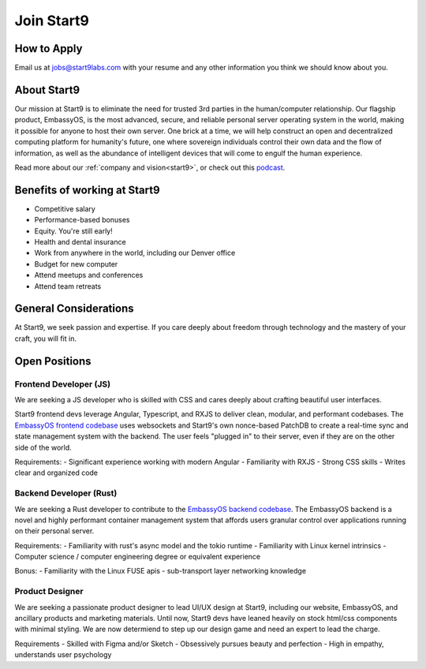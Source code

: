 .. _jobs:

===========
Join Start9
===========

How to Apply
------------

Email us at jobs@start9labs.com with your resume and any other information you think we should know about you.

About Start9
------------

Our mission at Start9 is to eliminate the need for trusted 3rd parties in the human/computer relationship. Our flagship product, EmbassyOS, is the most advanced, secure, and reliable personal server operating system in the world, making it possible for anyone to host their own server. One brick at a time, we will help construct an open and decentralized computing platform for humanity's future, one where sovereign individuals control their own data and the flow of information, as well as the abundance of intelligent devices that will come to engulf the human experience.

Read more about our :ref:`company and vision<start9>`, or check out this `podcast <https://www.thesurvivalpodcast.com/digital-sovereign>`_.

Benefits of working at Start9
-----------------------------

- Competitive salary
- Performance-based bonuses
- Equity. You're still early!
- Health and dental insurance
- Work from anywhere in the world, including our Denver office
- Budget for new computer
- Attend meetups and conferences
- Attend team retreats

General Considerations
----------------------

At Start9, we seek passion and expertise. If you care deeply about freedom through technology and the mastery of your craft, you will fit in.

Open Positions
--------------

Frontend Developer (JS)
=======================

We are seeking a JS developer who is skilled with CSS and cares deeply about crafting beautiful user interfaces.

Start9 frontend devs leverage Angular, Typescript, and RXJS to deliver clean, modular, and performant codebases. The `EmbassyOS frontend codebase <https://github.com/Start9Labs/embassy-os/tree/master/frontend>`_ uses websockets and Start9's own nonce-based PatchDB to create a real-time sync and state management system with the backend. The user feels "plugged in" to their server, even if they are on the other side of the world.

Requirements:
- Significant experience working with modern Angular
- Familiarity with RXJS
- Strong CSS skills
- Writes clear and organized code

Backend Developer (Rust)
========================

We are seeking a Rust developer to contribute to the `EmbassyOS backend codebase <https://github.com/Start9Labs/embassy-os/tree/master/backend>`_. The EmbassyOS backend is a novel and highly performant container management system that affords users granular control over applications running on their personal server.

Requirements:
- Familiarity with rust's async model and the tokio runtime
- Familiarity with Linux kernel intrinsics
- Computer science / computer engineering degree or equivalent experience

Bonus:
- Familiarity with the Linux FUSE apis
- sub-transport layer networking knowledge

Product Designer
================

We are seeking a passionate product designer to lead UI/UX design at Start9, including our website, EmbassyOS, and ancillary products and marketing materials. Until now, Start9 devs have leaned heavily on stock html/css components with minimal styling. We are now determiend to step up our design game and need an expert to lead the charge.

Requirements
- Skilled with Figma and/or Sketch
- Obsessively pursues beauty and perfection
- High in empathy, understands user psychology
